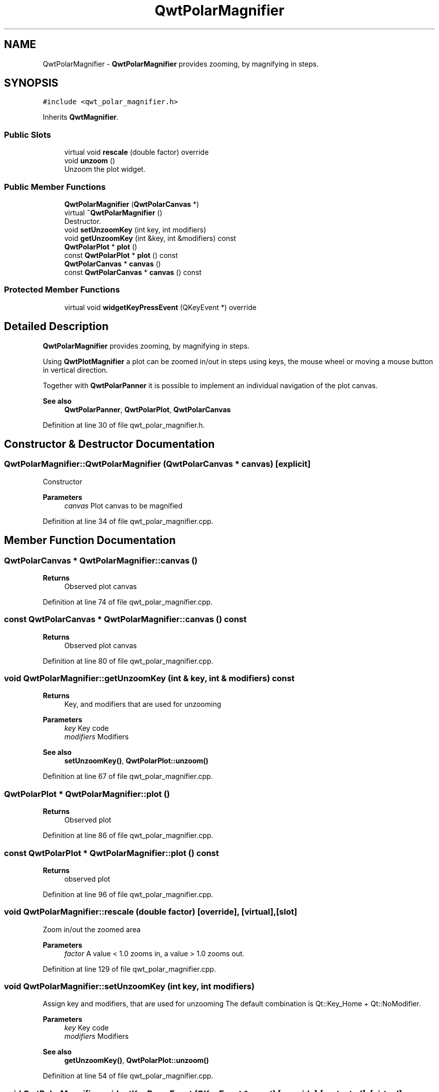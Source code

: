.TH "QwtPolarMagnifier" 3 "Sun Jul 18 2021" "Version 6.2.0" "Qwt User's Guide" \" -*- nroff -*-
.ad l
.nh
.SH NAME
QwtPolarMagnifier \- \fBQwtPolarMagnifier\fP provides zooming, by magnifying in steps\&.  

.SH SYNOPSIS
.br
.PP
.PP
\fC#include <qwt_polar_magnifier\&.h>\fP
.PP
Inherits \fBQwtMagnifier\fP\&.
.SS "Public Slots"

.in +1c
.ti -1c
.RI "virtual void \fBrescale\fP (double factor) override"
.br
.ti -1c
.RI "void \fBunzoom\fP ()"
.br
.RI "Unzoom the plot widget\&. "
.in -1c
.SS "Public Member Functions"

.in +1c
.ti -1c
.RI "\fBQwtPolarMagnifier\fP (\fBQwtPolarCanvas\fP *)"
.br
.ti -1c
.RI "virtual \fB~QwtPolarMagnifier\fP ()"
.br
.RI "Destructor\&. "
.ti -1c
.RI "void \fBsetUnzoomKey\fP (int key, int modifiers)"
.br
.ti -1c
.RI "void \fBgetUnzoomKey\fP (int &key, int &modifiers) const"
.br
.ti -1c
.RI "\fBQwtPolarPlot\fP * \fBplot\fP ()"
.br
.ti -1c
.RI "const \fBQwtPolarPlot\fP * \fBplot\fP () const"
.br
.ti -1c
.RI "\fBQwtPolarCanvas\fP * \fBcanvas\fP ()"
.br
.ti -1c
.RI "const \fBQwtPolarCanvas\fP * \fBcanvas\fP () const"
.br
.in -1c
.SS "Protected Member Functions"

.in +1c
.ti -1c
.RI "virtual void \fBwidgetKeyPressEvent\fP (QKeyEvent *) override"
.br
.in -1c
.SH "Detailed Description"
.PP 
\fBQwtPolarMagnifier\fP provides zooming, by magnifying in steps\&. 

Using \fBQwtPlotMagnifier\fP a plot can be zoomed in/out in steps using keys, the mouse wheel or moving a mouse button in vertical direction\&.
.PP
Together with \fBQwtPolarPanner\fP it is possible to implement an individual navigation of the plot canvas\&.
.PP
\fBSee also\fP
.RS 4
\fBQwtPolarPanner\fP, \fBQwtPolarPlot\fP, \fBQwtPolarCanvas\fP 
.RE
.PP

.PP
Definition at line 30 of file qwt_polar_magnifier\&.h\&.
.SH "Constructor & Destructor Documentation"
.PP 
.SS "QwtPolarMagnifier::QwtPolarMagnifier (\fBQwtPolarCanvas\fP * canvas)\fC [explicit]\fP"
Constructor 
.PP
\fBParameters\fP
.RS 4
\fIcanvas\fP Plot canvas to be magnified 
.RE
.PP

.PP
Definition at line 34 of file qwt_polar_magnifier\&.cpp\&.
.SH "Member Function Documentation"
.PP 
.SS "\fBQwtPolarCanvas\fP * QwtPolarMagnifier::canvas ()"

.PP
\fBReturns\fP
.RS 4
Observed plot canvas 
.RE
.PP

.PP
Definition at line 74 of file qwt_polar_magnifier\&.cpp\&.
.SS "const \fBQwtPolarCanvas\fP * QwtPolarMagnifier::canvas () const"

.PP
\fBReturns\fP
.RS 4
Observed plot canvas 
.RE
.PP

.PP
Definition at line 80 of file qwt_polar_magnifier\&.cpp\&.
.SS "void QwtPolarMagnifier::getUnzoomKey (int & key, int & modifiers) const"

.PP
\fBReturns\fP
.RS 4
Key, and modifiers that are used for unzooming
.RE
.PP
\fBParameters\fP
.RS 4
\fIkey\fP Key code 
.br
\fImodifiers\fP Modifiers 
.RE
.PP
\fBSee also\fP
.RS 4
\fBsetUnzoomKey()\fP, \fBQwtPolarPlot::unzoom()\fP 
.RE
.PP

.PP
Definition at line 67 of file qwt_polar_magnifier\&.cpp\&.
.SS "\fBQwtPolarPlot\fP * QwtPolarMagnifier::plot ()"

.PP
\fBReturns\fP
.RS 4
Observed plot 
.RE
.PP

.PP
Definition at line 86 of file qwt_polar_magnifier\&.cpp\&.
.SS "const \fBQwtPolarPlot\fP * QwtPolarMagnifier::plot () const"

.PP
\fBReturns\fP
.RS 4
observed plot 
.RE
.PP

.PP
Definition at line 96 of file qwt_polar_magnifier\&.cpp\&.
.SS "void QwtPolarMagnifier::rescale (double factor)\fC [override]\fP, \fC [virtual]\fP, \fC [slot]\fP"
Zoom in/out the zoomed area 
.PP
\fBParameters\fP
.RS 4
\fIfactor\fP A value < 1\&.0 zooms in, a value > 1\&.0 zooms out\&. 
.RE
.PP

.PP
Definition at line 129 of file qwt_polar_magnifier\&.cpp\&.
.SS "void QwtPolarMagnifier::setUnzoomKey (int key, int modifiers)"
Assign key and modifiers, that are used for unzooming The default combination is Qt::Key_Home + Qt::NoModifier\&.
.PP
\fBParameters\fP
.RS 4
\fIkey\fP Key code 
.br
\fImodifiers\fP Modifiers 
.RE
.PP
\fBSee also\fP
.RS 4
\fBgetUnzoomKey()\fP, \fBQwtPolarPlot::unzoom()\fP 
.RE
.PP

.PP
Definition at line 54 of file qwt_polar_magnifier\&.cpp\&.
.SS "void QwtPolarMagnifier::widgetKeyPressEvent (QKeyEvent * event)\fC [override]\fP, \fC [protected]\fP, \fC [virtual]\fP"
Handle a key press event for the observed widget\&.
.PP
\fBParameters\fP
.RS 4
\fIevent\fP Key event 
.RE
.PP

.PP
Reimplemented from \fBQwtMagnifier\fP\&.
.PP
Definition at line 110 of file qwt_polar_magnifier\&.cpp\&.

.SH "Author"
.PP 
Generated automatically by Doxygen for Qwt User's Guide from the source code\&.
